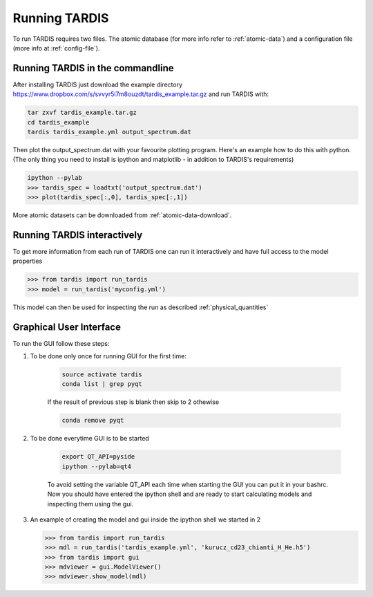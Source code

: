 .. _running:

**************
Running TARDIS
**************

To run TARDIS requires two files. The atomic database (for more info refer to :ref:`atomic-data`) and a
configuration file (more info at :ref:`config-file`).

Running TARDIS in the commandline
=================================

After installing TARDIS just download the example directory `<https://www.dropbox.com/s/svvyr5i7m8ouzdt/tardis_example.tar.gz>`_
and run TARDIS with:


.. code-block:: none

    tar zxvf tardis_example.tar.gz
    cd tardis_example
    tardis tardis_example.yml output_spectrum.dat



Then plot the output_spectrum.dat with your favourite plotting program. Here's an example how to do this with python.
(The only thing you need to install is ipython and matplotlib - in addition to TARDIS's requirements)

.. code-block:: python

    ipython --pylab
    >>> tardis_spec = loadtxt('output_spectrum.dat')
    >>> plot(tardis_spec[:,0], tardis_spec[:,1])


More atomic datasets can be downloaded from :ref:`atomic-data-download`.




Running TARDIS interactively
============================

To get more information from each run of TARDIS one can run it interactively and
have full access to the model properties

.. code-block:: python

    >>> from tardis import run_tardis
    >>> model = run_tardis('myconfig.yml')

This model can then be used for inspecting the run as described
:ref:`physical_quantities`


Graphical User Interface
========================

To run the GUI follow these steps:

1. To be done only once for running GUI for the first time:
    
    .. code-block:: none

        source activate tardis
        conda list | grep pyqt
    
    If the result of previous step is blank then skip to 2 othewise 
    
    .. code-block:: none

        conda remove pyqt
    
2. To be done everytime GUI is to be started
    
    .. code-block:: none
    
        export QT_API=pyside
        ipython --pylab=qt4
    
    To avoid setting the variable QT_API each time when starting the GUI you 
    can put it in your bashrc. Now you should have entered the ipython shell 
    and are ready to start calculating models and inspecting them using the gui.
    
3.  An example of creating the model and gui inside the ipython shell we started in 2

    .. code-block:: python
    
        >>> from tardis import run_tardis
        >>> mdl = run_tardis('tardis_example.yml', 'kurucz_cd23_chianti_H_He.h5')
        >>> from tardis import gui
        >>> mdviewer = gui.ModelViewer()
        >>> mdviewer.show_model(mdl)
    
